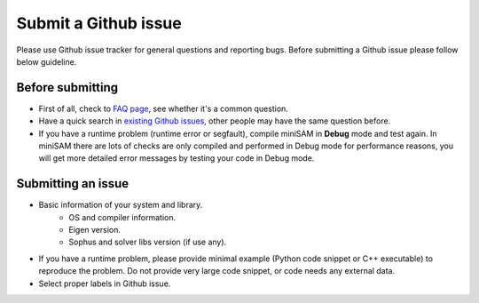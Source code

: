 
Submit a Github issue
===========================================

Please use Github issue tracker for general questions and reporting bugs.
Before submitting a Github issue please follow below guideline.

Before submitting
---------------------------

- First of all, check to `FAQ page <faq.html>`_, see whether it's a common question.
- Have a quick search in `existing Github issues <https://github.com/dongjing3309/minisam/issues>`_, other people may have the same question before.
- If you have a runtime problem (runtime error or segfault), compile miniSAM in **Debug** mode and test again. In miniSAM there are lots of checks are only compiled and performed in Debug mode for performance reasons, you will get more detailed error messages by testing your code in Debug mode.

Submitting an issue
---------------------------

- Basic information of your system and library.
   - OS and compiler information.
   - Eigen version.
   - Sophus and solver libs version (if use any).
- If you have a runtime problem, please provide minimal example (Python code snippet or C++ executable) to reproduce the problem. Do not provide very large code snippet, or code needs any external data.
- Select proper labels in Github issue.